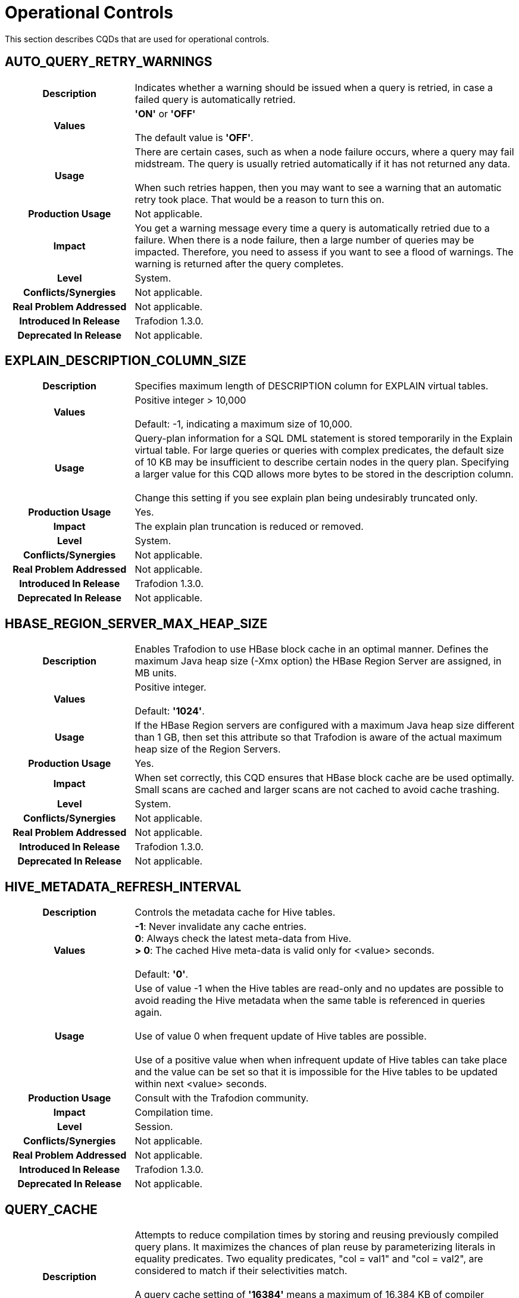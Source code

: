 ////
/**
* @@@ START COPYRIGHT @@@
*
* Licensed to the Apache Software Foundation (ASF) under one
* or more contributor license agreements.  See the NOTICE file
* distributed with this work for additional information
* regarding copyright ownership.  The ASF licenses this file
* to you under the Apache License, Version 2.0 (the
* "License"); you may not use this file except in compliance
* with the License.  You may obtain a copy of the License at
*
*   http://www.apache.org/licenses/LICENSE-2.0
*
* Unless required by applicable law or agreed to in writing,
* software distributed under the License is distributed on an
* "AS IS" BASIS, WITHOUT WARRANTIES OR CONDITIONS OF ANY
* KIND, either express or implied.  See the License for the
* specific language governing permissions and limitations
* under the License.
*
* @@@ END COPYRIGHT @@@
  */
////

[[operational-controls]]
= Operational Controls

This section describes CQDs that are used for operational controls.

[[auto-query-retry-warnings]]
== AUTO_QUERY_RETRY_WARNINGS

[cols="25%h,75%"]
|===
| *Description*               | Indicates whether a warning should be issued when a query is retried, in case a failed query is automatically retried.
| *Values*                    |
*'ON'* or *'OFF'* +
 +
The default value is *'OFF'*.
| *Usage*                     | There are certain cases, such as when a node failure occurs, where a query may fail midstream. The query is usually
retried automatically if it has not returned any data. +
 +
When such retries happen, then you may want to see a warning that an automatic retry took place. That would be a reason to turn this on.
| *Production Usage*          | Not applicable.
| *Impact*                    | You get a warning message every time a query is automatically retried due to a failure. When there is a node failure,
then a large number of queries may be impacted. Therefore, you need to assess if you want to see a flood of warnings. The warning is returned after the query completes.
| *Level*                     | System.
| *Conflicts/Synergies*       | Not applicable.
| *Real Problem Addressed*    | Not applicable.
| *Introduced In Release*     | Trafodion 1.3.0.
| *Deprecated In Release*     | Not applicable.
|===

<<<
[[explain-description-column-size]]
== EXPLAIN_DESCRIPTION_COLUMN_SIZE

[cols="25%h,75%"]
|===
| *Description*               | Specifies maximum length of DESCRIPTION column for EXPLAIN virtual tables.
| *Values*                    |
Positive integer > 10,000 +
 +
Default: -1, indicating a maximum size of 10,000.
| *Usage*                     | Query-plan information for a SQL DML statement is stored temporarily in the Explain virtual table. 
For large queries or queries with complex predicates, the default size of 10 KB may be insufficient to describe certain nodes in the query plan. 
Specifying a larger value for this CQD allows more bytes to be stored in the description column. +
 +
Change this setting if you see explain plan being undesirably truncated only.
| *Production Usage*          | Yes.
| *Impact*                    | The explain plan truncation is reduced or removed.
| *Level*                     | System.
| *Conflicts/Synergies*       | Not applicable.
| *Real Problem Addressed*    | Not applicable.
| *Introduced In Release*     | Trafodion 1.3.0.
| *Deprecated In Release*     | Not applicable.
|===

<<<
[[hbase-region-server-max-heap-size]]
== HBASE_REGION_SERVER_MAX_HEAP_SIZE

[cols="25%h,75%"]
|===
| *Description*               | Enables Trafodion to use HBase block cache in an optimal manner.  Defines the maximum Java
heap size (-Xmx option) the HBase Region Server are assigned, in MB units.
| *Values*                    |
Positive integer. +
 +
Default: *'1024'*.
| *Usage*                     | If the HBase Region servers are configured with a maximum Java heap size different than 1 GB, then
set this attribute so that Trafodion is aware of the actual maximum heap size of the Region Servers.
| *Production Usage*          | Yes.
| *Impact*                    | When set correctly, this CQD ensures that HBase block cache are be used optimally. Small scans
are cached and larger scans are not cached to avoid cache trashing.
| *Level*                     | System.
| *Conflicts/Synergies*       | Not applicable.
| *Real Problem Addressed*    | Not applicable.
| *Introduced In Release*     | Trafodion 1.3.0.
| *Deprecated In Release*     | Not applicable.
|===

<<<
[[hive-metadata-refresh-interval]]
== HIVE_METADATA_REFRESH_INTERVAL

[cols="25%h,75%"]
|===
| *Description*               | Controls the metadata cache for Hive tables.
| *Values*                    | 
*-1*: Never invalidate any cache entries. +
*0*: Always check the latest meta-data from Hive. +
*> 0*: The cached Hive meta-data is valid only for <value> seconds. +
 +
Default: *'0'*.
| *Usage*                     | Use of value -1 when the Hive tables are read-only and no updates are possible to avoid reading the
Hive metadata when the same table is referenced in queries again. +
 +
Use of value 0 when frequent update of Hive tables are possible. +
 +
Use of a positive value when when infrequent update of Hive tables can take place and the value can be set so that it is impossible
for the Hive tables to be updated within next <value> seconds. 
| *Production Usage*          | Consult with the Trafodion community.
| *Impact*                    | Compilation time.
| *Level*                     | Session.
| *Conflicts/Synergies*       | Not applicable.
| *Real Problem Addressed*    | Not applicable.
| *Introduced In Release*     | Trafodion 1.3.0.
| *Deprecated In Release*     | Not applicable.
|===

<<<
[[query-cache]]
== QUERY_CACHE

[cols="25%h,75%"]
|===
| *Description*               | Attempts to reduce compilation times by storing and reusing previously compiled query plans.
It maximizes the chances of plan reuse by parameterizing literals in equality predicates. Two equality predicates, "col = val1" and "col = val2",
are considered to match if their selectivities match. +
 +
A query cache setting of *'16384'* means a maximum of 16,384 KB of compiler memory can be used for keeping previously compiled plans
before evicting the oldest unused plan(s) to make room for the latest cacheable plan.
| *Values*                    |
*Up through 4294967295*: Kilobytes of memory allocated to query cache. +
*'0'*: Turns off query plan caching. +
 +
The default value is *'16384'* (16 MB).
| *Usage*                     | To choose the appropriate size for the query cache, examine your applications. Applications that use a PREPARE
statement to pre-compile queries once and then EXECUTE the prepared plan, should turn off plan caching. +
 +
Ad-hoc query applications can specify a size that can hold most of the frequently processed queries. For example, if an application processes
40 classes of queries frequently with an average plan size of 100 KB per query, a cache size of 4000 KB might be optimal.
(Plan size is not the same as the size of the SQL statement and is not easy to assess.) +
 +
There may be applications that are operational in nature, with many small queries, and others that are analytical in nature with large complex queries.
Cache size can be set differently for different service levels handling such workloads based on the classes and types of queries, size of the queries,
and propensity to get cache hits. +
 +
Another consideration is how frequently the cache is getting flushed due to the compiler being shutdown and a new one started by an MXOSRVR
(ODBC/Connect server), in order to run queries on behalf of a different role than the role that was using the compiler before.
If this happens often and not enough static servers can be started to reduce this from happening, then creating a large cache may not be useful,
because it has to be flushed and filled too often. +
 +
After taking the above into account the best way to really assess whether caching is effective, and tune it for your specific applications,
is to understand the cache hit statistics, how many queries are forced to be removed from cache (on a least recently used basis), and a number
of other statistics about the efficiency of query plan caching for your applications. 
| *Production Usage*          | Not applicable.
| *Impact*                    | A larger cache size allows more query plans to be cached. This increases the probability of finding a plan in
cache that can be reused for a query, thereby reducing compile time. It does mean that the compiler uses more memory, but because there are
usually not that many compilers running in a node, the negative effects may be minimal. +
 +
However, you do need to know the amount of physical memory available on each node and the number of compilers that run on a node
(influenced by the number of concurrent connections configured to run on the cluster). If the cache size is disproportionately large,
it is likely to result in reduced performance as the operating system may repeatedly swap the compiler (bloated by a huge cache) in and out of physical memory.
| *Level*                     | Service.
| *Conflicts/Synergies*       | You should be aware that the cache allocated is divided into text caching and template caching.
Text caching gets approximately 25% of the cache memory. Query plan caching occurs prior to parsing (text-based caching) and after parsing (template-based caching).
The compiler caches same-text queries as text cache hits. Same-text queries are queries whose SQL texts are identical in everything,
including case and white space. By caching text-based queries, the compiler avoids redundant re-computation of previously compiled
queries and improves performance by reducing compile times and increasing compiler throughput. The text cache is always searched first for a query.
If the plan object is not produced due to a text cache miss, then the plan is stored in the template cache if it meets the criteria for template caching.
| *Real Problem Addressed*    | Not applicable.
| *Introduced In Release*     | Trafodion 1.3.0.
| *Deprecated In Release*     | Not applicable.
|===

<<<
[[traf-load-allow-risky-index-maintenance]]
== TRAF_LOAD_ALLOW_RISKY_INDEX_MAINTENANCE

[cols="25%h,75%"]
|===
| *Description*               | Allows incremental index maintenance during bulk load.
| *Values*                    |
*'ON'*: Incremental index maintenance enabled. +
*'OFF'*: Incremental index maintenance disabled. +
 +
Default: *'OFF'*.
| *Usage*                     | When this CQD is ON during a bulk load, then any indexes on a table are maintained incrementally.
New rows are added to the base table and all the indexes in HFiles and then during LOAD COMPLETE phase all new files are moved to HBase.
Indexes are not offline. However, it causes the index to be inconsistent with the base table if any of the new rows have the same key value as an existing.
Change the default to ON only when certain that new rows do not have a conflict with existing rows in table.
| *Production Usage*          | Yes.
| *Impact*                    | Bulk load into tables with index is faster, when the attribute is set to ON.
| *Level*                     | System.
| *Conflicts/Synergies*       | Not applicable.
| *Real Problem Addressed*    | Not applicable.
| *Introduced In Release*     | Trafodion 1.3.0.
| *Deprecated In Release*     | Not applicable.
|===

<<<
[[traf-load-flush-size-in-kb]]
== TRAF_LOAD_FLUSH_SIZE_IN_KB

[cols="25%h,75%"]
|===
| *Description*               | Specifies the flush size used by bulk load when writing to HFiles.
| *Values*                    |
Positive integer. +
 +
Default: *'2014'*.
| *Usage*                     | If the system is not memory constrained, then specifying a larger value may make the write phase of the LOAD statement to proceed faster. +
 +
Consider using lower values if the table has several indexes and is memory constrained.
| *Production Usage*          | Yes.
| *Impact*                    | Affects memory usage patterns and write performance of LOAD.
| *Level*                     | System.
| *Conflicts/Synergies*       | Not applicable.
| *Real Problem Addressed*    | Not applicable.
| *Introduced In Release*     | Trafodion 1.3.0.
| *Deprecated In Release*     | Not applicable.
|===

